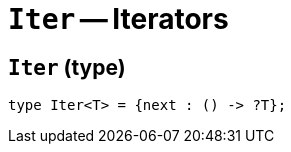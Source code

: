 // Do not edit; This file was machine-generated


[#mod-Iter]
= `Iter` -- Iterators


[#Iter_Iter]
== `Iter` (type)


....
type Iter<T> = {next : () -> ?T};
....

